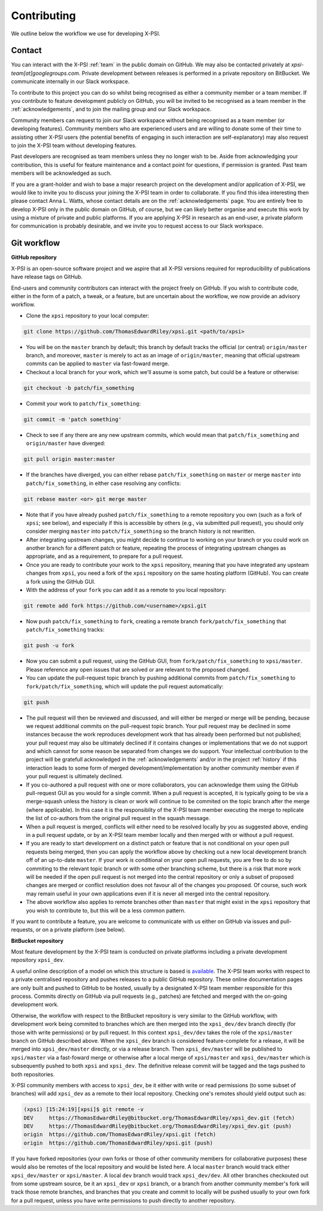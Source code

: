 .. _contributing:

Contributing
------------

We outline below the workflow we use for developing X-PSI.

Contact
~~~~~~~

You can interact with the X-PSI :ref:`team` in the public domain on GitHub.
We may also be contacted privately at *xpsi-team[at]googlegroups.com*.
Private development between releases is performed in a private repository on
BitBucket. We communicate internally in our Slack workspace.

To contribute to this project you can do so whilst being recognised as either
a community member or a team member. If you contribute to feature development
publicly on GitHub, you will be invited to be recognised as a team member in
the :ref:`acknowledgements`, and to join the mailing group and our Slack
workspace.

Community members can request to join our Slack workspace without being
recognised as a team member (or developing features). Community members who
are experienced users and are willing to donate some of their time to assisting
other X-PSI users (the potential benefits of engaging in such interaction are
self-explanatory) may also request to join the X-PSI team without developing
features.

Past developers are recognised as team members unless they no longer wish to be.
Aside from acknowledging your contribution, this is useful for feature
maintenance and a contact point for questions, if permission is granted.
Past team members will be acknowledged as such.

If you are a grant-holder and wish to base a major research project on the
development and/or application of X-PSI, we would like to invite you to discuss
your joining the X-PSI team in order to collaborate. If you find this idea
interesting then please contact Anna L. Watts, whose contact details are on the
:ref:`acknowledgements` page. You are entirely free to develop X-PSI only in the
public domain on GitHub, of course, but we can likely better organise and
execute this work by using a mixture of private and public platforms. If you
are applying X-PSI in research as an end-user, a private plaform for
communication is probably desirable, and we invite you to request access to our
Slack workspace.


.. _workflow:

Git workflow
~~~~~~~~~~~~

**GitHub repository**

X-PSI is an open-source software project and we aspire that all X-PSI versions
required for reproducibility of publications have release tags on GitHub.

End-users and community contributors can interact with the project freely on
GitHub. If you wish to contribute code, either in the form of a patch, a tweak,
or a feature, but are uncertain about the workflow, we now provide an advisory
workflow.

* Clone the ``xpsi`` repository to your local computer:

.. code-block:: bash

    git clone https://github.com/ThomasEdwardRiley/xpsi.git <path/to/xpsi>

* You will be on the ``master`` branch by default; this branch by default tracks
  the official (or central) ``origin/master`` branch, and moreover, ``master``
  is merely to act as an image of ``origin/master``, meaning that official
  upstream commits can be applied to ``master`` via fast-foward merge.

* Checkout a local branch for your work, which we'll assume is some patch, but
  could be a feature or otherwise:

.. code-block:: bash

    git checkout -b patch/fix_something

* Commit your work to ``patch/fix_something``:

.. code-block:: bash

    git commit -m 'patch something'

* Check to see if any there are any new upstream commits, which would mean
  that ``patch/fix_something`` and ``origin/master`` have diverged:

.. code-block:: bash

    git pull origin master:master

* If the branches have diverged, you can either rebase ``patch/fix_something``
  on ``master`` or merge ``master`` into ``patch/fix_something``, in either
  case resolving any conflicts:

.. code-block:: bash

    git rebase master <or> git merge master

* Note that if you have already pushed ``patch/fix_something`` to a remote
  repository you own (such as a fork of ``xpsi``; see below), and especially
  if this is accessible by others (e.g., via  submitted pull request), you
  should only consider merging ``master`` into ``patch/fix_something`` so the
  branch history is not rewritten.

* After integrating upstream changes, you might decide to continue to working
  on your branch or you could work on another branch for a different patch
  or feature, repeating the process of integrating upstream changes as
  appropriate, and as a requirement, to prepare for a pull request.

* Once you are ready to contribute your work to the ``xpsi`` repository,
  meaning that you have integrated any upsteam changes from ``xpsi``, you need
  a fork of the ``xpsi`` repository on the same hosting platform (GitHub). You
  can create a fork using the GitHub GUI.

* With the address of your ``fork`` you can add it as a remote to you local
  repository:

.. code-block:: bash

    git remote add fork https://github.com/<username>/xpsi.git

* Now push ``patch/fix_something`` to ``fork``, creating a remote branch
  ``fork/patch/fix_something`` that ``patch/fix_something`` tracks:

.. code-block:: bash

    git push -u fork

* Now you can submit a pull request, using the GitHub GUI, from
  ``fork/patch/fix_something`` to ``xpsi/master``. Please reference any open
  issues that are solved or are relevant to the proposed changed.

* You can update the pull-request topic branch by pushing additional commits
  from ``patch/fix_something`` to ``fork/patch/fix_something``, which will
  update the pull request automatically:

.. code-block:: bash

    git push

* The pull request will then be reviewed and discussed, and will either be
  merged or merge will be pending, because we request additional commits on
  the pull-request topic branch. Your pull request may be declined in some
  instances because the work reproduces development work that has already been
  performed but not published; your pull request may also be ultimately
  declined if it contains changes or implementations that we do not support and
  which cannot for some reason be separated from changes we do support. Your
  intellectual contribution to the project will be gratefull acknowledged in
  the :ref:`acknowledgements` and/or in the project :ref:`history` if this
  interaction leads to some form of merged development/implementation by
  another community member even if your pull request is ultimately declined.

* If you co-authored a pull request with one or more collaborators, you can
  acknowledge them using the GitHub pull-request GUI as you would for a single
  commit. When a pull request is accepted, it is typically going to be via a
  merge-squash unless the history is clean or work will continue to be
  commited on the topic branch after the merge (where applicable). In this
  case it is the responsiblity of the X-PSI team member executing the merge
  to replicate the list of co-authors from the original pull request in the
  squash message.

* When a pull request is merged, conflicts will either need to be resolved
  locally by you as suggested above, ending in a pull request update, or by an
  X-PSI team member locally and then merged with or without a pull request.

* If you are ready to start development on a distinct patch or feature that is
  not conditional on your open pull requests being merged, then you can apply
  the workflow above by checking out a new local development branch off of
  an up-to-date ``master``. If your work *is* conditional on your open pull
  requests, you are free to do so by commiting to the relevant topic branch
  or with some other branching scheme, but there is a risk that more work will
  be needed if the open pull request is not merged into the central repository
  or only a subset of proposed changes are merged or conflict resolution does
  not favour all of the changes you proposed. Of course, such work may remain
  useful in your own applications even if it is never all merged into the
  central repository.

* The above workflow also applies to remote branches other than ``master`` that
  might exist in the ``xpsi`` repository that you wish to contribute to, but
  this will be a less common pattern.

If you want to contribute a feature, you are welcome to communicate with us
either on GitHub via issues and pull-requests, or on a private platform
(see below).


**BitBucket repository**

Most feature development by the X-PSI team is conducted on private platforms
including a private development repository ``xpsi_dev``.

A useful online description of a model on which this structure is based is
`available <https://nvie.com/posts/a-successful-git-branching-model/>`_.
The X-PSI team works with respect to a private centralised repository and
pushes releases to a public GitHub repository. These online documentation pages
are only built and pushed to GitHub to be  hosted, usually by a designated X-PSI
team member responsible for this process. Commits directly on GitHub
via pull requests (e.g., patches) are fetched and merged with the on-going
development work.

Otherwise, the workflow with respect to the BitBucket repository is very similar
to the GitHub workflow, with development work being commited to branches which
are then merged into the ``xpsi_dev/dev`` branch directly (for those with
write permissions) or by pull request. In this context ``xpsi_dev/dev`` takes
the role of the ``xpsi/master`` branch on GitHub described above. When the
``xpsi_dev`` branch is considered feature-complete for a release, it will be
merged into ``xpsi_dev/master`` directly, or via a release branch.
Then ``xpsi_dev/master`` will be published to ``xpsi/master`` via a fast-foward
merge or otherwise after a local merge of ``xpsi/master`` and
``xpsi_dev/master`` which is subsequently pushed to both ``xpsi`` and
``xpsi_dev``. The definitive release commit will be tagged and the tags pushed
to both repositories.

X-PSI community members with access to ``xpsi_dev``, be it either with write
or read permissions (to some subset of branches) will add ``xpsi_dev`` as a
remote to their local repository. Checking one's remotes should yield output
such as:

.. code-block:: bash

    (xpsi) [15:24:19][xpsi]$ git remote -v
    DEV     https://ThomasEdwardRiley@bitbucket.org/ThomasEdwardRiley/xpsi_dev.git (fetch)
    DEV     https://ThomasEdwardRiley@bitbucket.org/ThomasEdwardRiley/xpsi_dev.git (push)
    origin  https://github.com/ThomasEdwardRiley/xpsi.git (fetch)
    origin  https://github.com/ThomasEdwardRiley/xpsi.git (push)

If you have forked repositories (your own forks or those of other community
members for collaborative purposes) these would also be remotes of the local
repository and would be listed here. A local ``master`` branch would track
either ``xpsi_dev/master`` or ``xpsi/master``. A local ``dev`` branch would
track ``xpsi_dev/dev``. All other branches checkouted out from some upstream
source, be it an ``xpsi_dev`` or ``xpsi`` branch, or a branch from another
community member's fork will track those remote branches, and branches that you
create and commit to locally will be pushed usually to your own fork for a pull
request, unless you have write permissions to push directly to another
repository.
